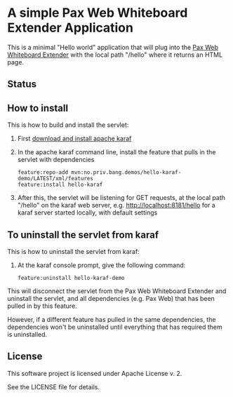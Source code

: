 * A simple Pax Web Whiteboard Extender Application

This is a minimal "Hello world" application that will plug into the [[http://ops4j.github.io/pax/web/SNAPSHOT/User-Guide.html#whiteboard-extender][Pax Web Whiteboard Extender]] with the local path "/hello" where it returns an HTML page.

** Status

[[https://github.com/steinarb/hello-karaf-demo/actions/workflows/hello-karaf-demo-maven-ci-build.yml][file:https://github.com/steinarb/hello-karaf-demo/actions/workflows/hello-karaf-demo-maven-ci-build.yml/badge.svg]]
[[https://coveralls.io/github/steinarb/hello-karaf-demo][file:https://coveralls.io/repos/github/steinarb/hello-karaf-demo/badge.svg]]
[[https://sonarcloud.io/summary/new_code?id=steinarb_hello-karaf-demo][file:https://sonarcloud.io/api/project_badges/measure?project=steinarb_hello-karaf-demo&metric=alert_status#.svg]]
[[https://maven-badges.herokuapp.com/maven-central/no.priv.bang.demos/hello-karaf-demo][file:https://maven-badges.herokuapp.com/maven-central/no.priv.bang.demos/hello-karaf-demo/badge.svg]]

[[https://sonarcloud.io/summary/new_code?id=steinarb_hello-karaf-demo][file:https://sonarcloud.io/images/project_badges/sonarcloud-white.svg]]

[[https://sonarcloud.io/summary/new_code?id=steinarb_hello-karaf-demo][file:https://sonarcloud.io/api/project_badges/measure?project=steinarb_hello-karaf-demo&metric=sqale_index#.svg]]
[[https://sonarcloud.io/summary/new_code?id=steinarb_hello-karaf-demo][file:https://sonarcloud.io/api/project_badges/measure?project=steinarb_hello-karaf-demo&metric=coverage#.svg]]
[[https://sonarcloud.io/summary/new_code?id=steinarb_hello-karaf-demo][file:https://sonarcloud.io/api/project_badges/measure?project=steinarb_hello-karaf-demo&metric=ncloc#.svg]]
[[https://sonarcloud.io/summary/new_code?id=steinarb_hello-karaf-demo][file:https://sonarcloud.io/api/project_badges/measure?project=steinarb_hello-karaf-demo&metric=code_smells#.svg]]
[[https://sonarcloud.io/summary/new_code?id=steinarb_hello-karaf-demo][file:https://sonarcloud.io/api/project_badges/measure?project=steinarb_hello-karaf-demo&metric=sqale_rating#.svg]]
[[https://sonarcloud.io/summary/new_code?id=steinarb_hello-karaf-demo][file:https://sonarcloud.io/api/project_badges/measure?project=steinarb_hello-karaf-demo&metric=security_rating#.svg]]
[[https://sonarcloud.io/summary/new_code?id=steinarb_hello-karaf-demo][file:https://sonarcloud.io/api/project_badges/measure?project=steinarb_hello-karaf-demo&metric=bugs#.svg]]
[[https://sonarcloud.io/summary/new_code?id=steinarb_hello-karaf-demo][file:https://sonarcloud.io/api/project_badges/measure?project=steinarb_hello-karaf-demo&metric=vulnerabilities#.svg]]
[[https://sonarcloud.io/summary/new_code?id=steinarb_hello-karaf-demo][file:https://sonarcloud.io/api/project_badges/measure?project=steinarb_hello-karaf-demo&metric=duplicated_lines_density#.svg]]
[[https://sonarcloud.io/summary/new_code?id=steinarb_hello-karaf-demo][file:https://sonarcloud.io/api/project_badges/measure?project=steinarb_hello-karaf-demo&metric=reliability_rating#.svg]]
** How to install

This is how to build and install the servlet:
 1. First [[https://karaf.apache.org/manual/latest/quick-start.html#_quick_start][download and install apache karaf]]
 2. In the apache karaf command line, install the feature that pulls in the servlet with dependencies
    #+BEGIN_EXAMPLE
      feature:repo-add mvn:no.priv.bang.demos/hello-karaf-demo/LATEST/xml/features
      feature:install hello-karaf
    #+END_EXAMPLE
 3. After this, the servlet will be listening for GET requests, at the local path "/hello" on the karaf web server, e.g. http://localhost:8181/hello for a karaf server started locally, with default settings

** To uninstall the servlet from karaf

This is how to uninstall the servlet from karaf:
 1. At the karaf console prompt, give the following command:
    #+BEGIN_EXAMPLE
      feature:uninstall hello-karaf-demo
    #+END_EXAMPLE

This will disconnect the servlet from the Pax Web Whiteboard Extender and uninstall the servlet, and all dependencies (e.g. Pax Web) that has been pulled in by this feature.

However, if a different feature has pulled in the same dependencies, the dependencies won't be uninstalled until everything that has required them is uninstalled.

** License

This software project is licensed under Apache License v. 2.

See the LICENSE file for details.
